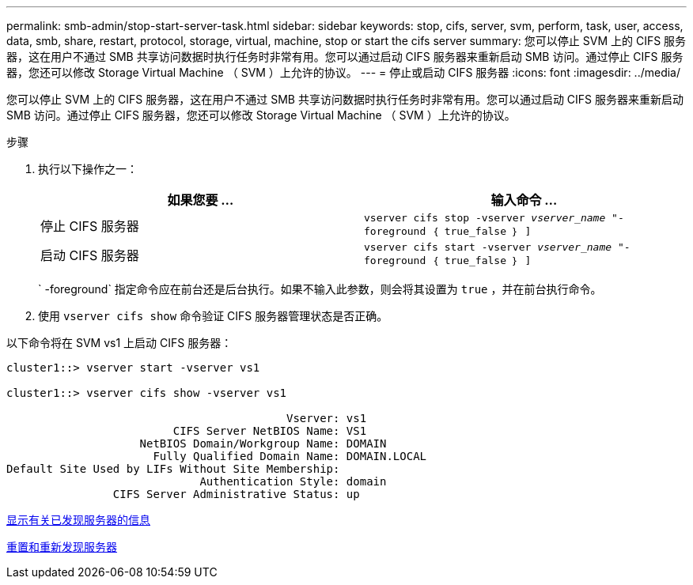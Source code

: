 ---
permalink: smb-admin/stop-start-server-task.html 
sidebar: sidebar 
keywords: stop, cifs, server, svm, perform, task, user, access, data, smb, share, restart, protocol, storage, virtual, machine, stop or start the cifs server 
summary: 您可以停止 SVM 上的 CIFS 服务器，这在用户不通过 SMB 共享访问数据时执行任务时非常有用。您可以通过启动 CIFS 服务器来重新启动 SMB 访问。通过停止 CIFS 服务器，您还可以修改 Storage Virtual Machine （ SVM ）上允许的协议。 
---
= 停止或启动 CIFS 服务器
:icons: font
:imagesdir: ../media/


[role="lead"]
您可以停止 SVM 上的 CIFS 服务器，这在用户不通过 SMB 共享访问数据时执行任务时非常有用。您可以通过启动 CIFS 服务器来重新启动 SMB 访问。通过停止 CIFS 服务器，您还可以修改 Storage Virtual Machine （ SVM ）上允许的协议。

.步骤
. 执行以下操作之一：
+
|===
| 如果您要 ... | 输入命令 ... 


 a| 
停止 CIFS 服务器
 a| 
`vserver cifs stop -vserver _vserver_name_ "-foreground ｛ true_false ｝ ]`



 a| 
启动 CIFS 服务器
 a| 
`vserver cifs start -vserver _vserver_name_ "-foreground ｛ true_false ｝ ]`

|===
+
` -foreground` 指定命令应在前台还是后台执行。如果不输入此参数，则会将其设置为 `true` ，并在前台执行命令。

. 使用 `vserver cifs show` 命令验证 CIFS 服务器管理状态是否正确。


以下命令将在 SVM vs1 上启动 CIFS 服务器：

[listing]
----
cluster1::> vserver start -vserver vs1

cluster1::> vserver cifs show -vserver vs1

                                          Vserver: vs1
                         CIFS Server NetBIOS Name: VS1
                    NetBIOS Domain/Workgroup Name: DOMAIN
                      Fully Qualified Domain Name: DOMAIN.LOCAL
Default Site Used by LIFs Without Site Membership:
                             Authentication Style: domain
                CIFS Server Administrative Status: up
----
xref:display-discovered-servers-task.adoc[显示有关已发现服务器的信息]

xref:reset-rediscovering-servers-task.adoc[重置和重新发现服务器]
